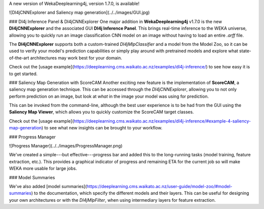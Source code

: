 .. title: New WekaDeeplearning4j Release - CNN explorer, saliency maps, progress manager, and model summaries 
.. slug: 2020-11-26-wekaDeeplearning4j-1.7.0
.. date: 2020-11-26 18:06:00 UTC+12:00
.. tags: github
.. author: Rhys Compton
.. description: 
.. category: packages

A new version of WekaDeeplearning4j, version 1.7.0, is available!

.. TEASER_EN

![Dl4jCNNExplorer and Saliency map generation](../../images/GUI.jpg)

### Dl4j Inference Panel & Dl4jCNNExplorer
One major addition in **WekaDeeplearning4j** v1.7.0 is the new **Dl4jCNNExplorer** and the
associated GUI **Dl4j Inference Panel**. This brings real-time inference to the WEKA universe,
allowing you to quickly run an image classification CNN model on an image without having to
load an entire `.arff` file.

The **Dl4jCNNExplorer** supports both a custom-trained `Dl4jMlpClassifier` and a model from
the Model Zoo, so it can be used to verify your model's prediction capabilities
or simply play around with pretrained models and explore what state-of-the-art
architectures may work best for your domain.

Check out the [usage example](https://deeplearning.cms.waikato.ac.nz/examples/dl4j-inference/)
to see how easy it is to get started.

### Saliency Map Generation with ScoreCAM
Another exciting new feature is the implementation of **ScoreCAM**, a saliency map generation technique.
This can be accessed through the `Dl4jCNNExplorer`, allowing you to not only perform prediction on an image,
but look at *what* in the image your model was using for prediction.

This can be invoked from the command-line, although the best user experience is to be had from the GUI using the
**Saliency Map Viewer**, which allows you to quickly customize the ScoreCAM target classes.

Check out the [usage example](https://deeplearning.cms.waikato.ac.nz/examples/dl4j-inference/#example-4-saliency-map-generation)
to see what new insights can be brought to your workflow.

### Progress Manager

![Progress Manager](../../images/ProgressManager.png)

We've created a simple---but effective---progress bar and added this to the long-running tasks
(model training, feature extraction, etc.). This provides a graphical indicator of progress and remaining
ETA for the current job so will make WEKA more usable for large jobs.

### Model Summaries

We've also added [model summaries](https://deeplearning.cms.waikato.ac.nz/user-guide/model-zoo/#model-summaries)
to the documentation, which specify the different models and their layers. This can be useful for designing
your own architectures or with the `Dl4jMlpFilter`, when using intermediary layers for feature extraction.
